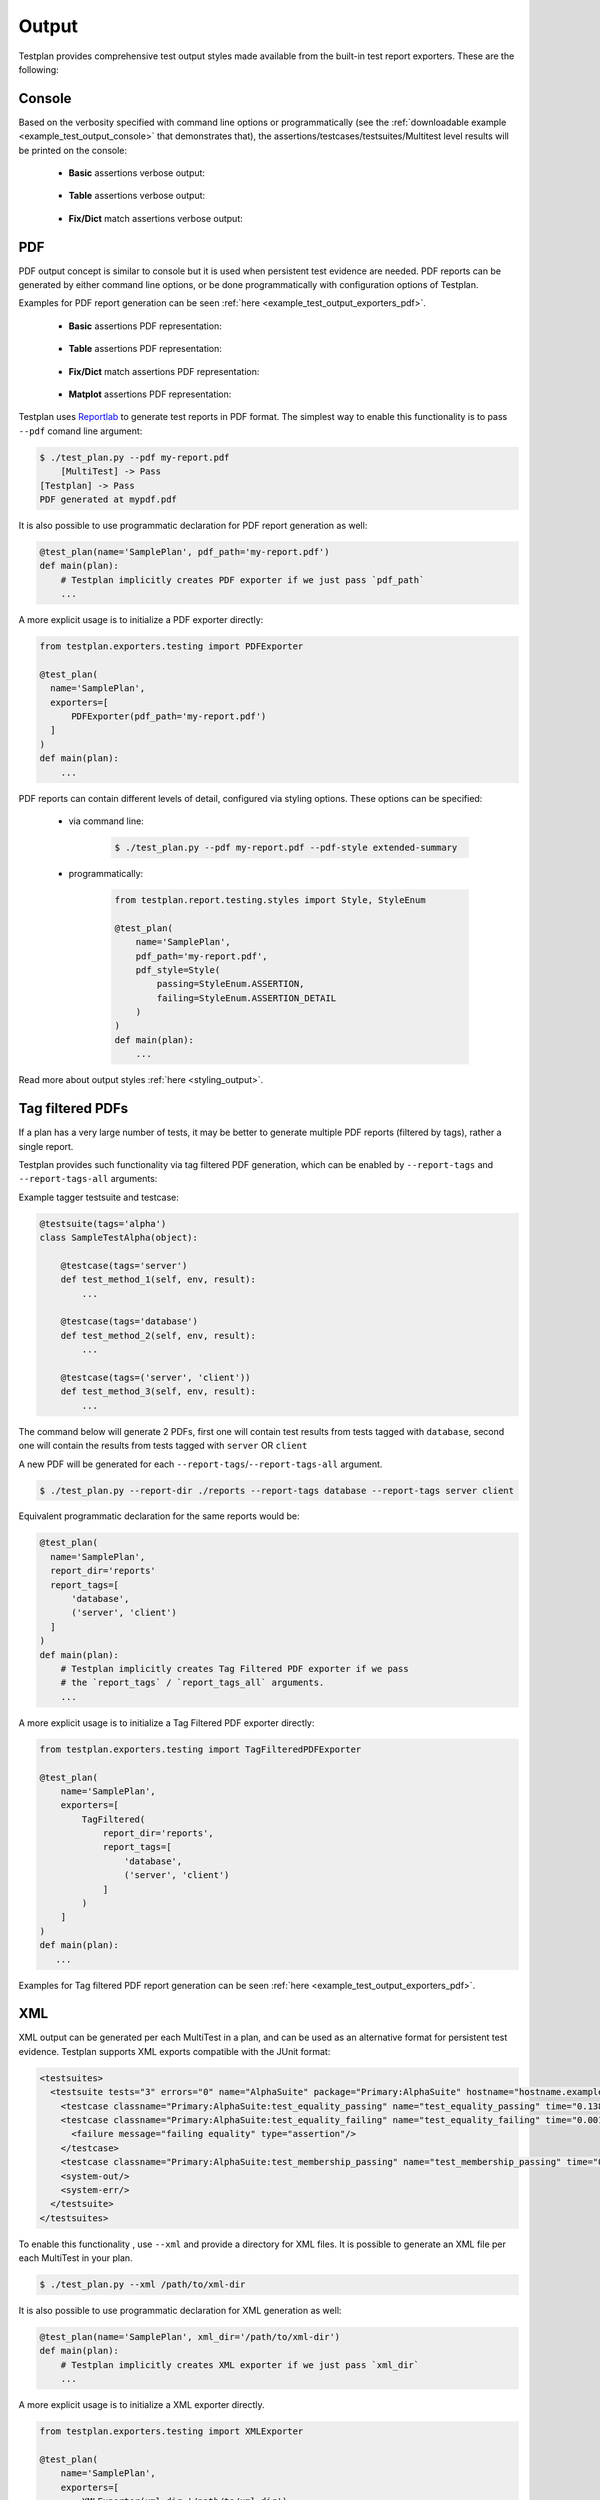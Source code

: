 Output
******

Testplan provides comprehensive test output styles made available from
the built-in test report exporters. These are the following:

.. _Output_Console:

Console
=======

Based on the verbosity specified with command line options or programmatically
(see the :ref:`downloadable example <example_test_output_console>` that demonstrates that),
the assertions/testcases/testsuites/Multitest level results will be printed on the console:

    * **Basic** assertions verbose output:

        .. image:: ../images/output/console/basic_assertions.png

    * **Table** assertions verbose output:

        .. image:: ../images/output/console/table_assertions.png

    * **Fix/Dict** match assertions verbose output:

        .. image:: ../images/output/console/fix_assertions.png


.. _Output_PDF:

PDF
===

PDF output concept is similar to console but it is used when persistent test evidence
are needed. PDF reports can be generated by either command line options, or be done
programmatically with configuration options of Testplan.

Examples for PDF report generation can be seen :ref:`here <example_test_output_exporters_pdf>`.

    * **Basic** assertions PDF representation:

        .. image:: ../images/output/pdf/basic_assertions.png

    * **Table** assertions PDF representation:

        .. image:: ../images/output/pdf/table_assertions.png

    * **Fix/Dict** match assertions PDF representation:

        .. image:: ../images/output/pdf/fix_assertions.png

    * **Matplot** assertions PDF representation:

        .. image:: ../images/output/pdf/matplot_assertions.png

Testplan uses `Reportlab <http://www.reportlab.com/opensource/>`_ to generate
test reports in PDF format. The simplest way to enable this functionality is to
pass ``--pdf`` comand line argument:

.. code-block:: bash

    $ ./test_plan.py --pdf my-report.pdf
        [MultiTest] -> Pass
    [Testplan] -> Pass
    PDF generated at mypdf.pdf


It is also possible to use programmatic declaration for PDF report generation
as well:

.. code-block:: python

    @test_plan(name='SamplePlan', pdf_path='my-report.pdf')
    def main(plan):
        # Testplan implicitly creates PDF exporter if we just pass `pdf_path`
        ...

A more explicit usage is to initialize a PDF exporter directly:

.. code-block:: python

    from testplan.exporters.testing import PDFExporter

    @test_plan(
      name='SamplePlan',
      exporters=[
          PDFExporter(pdf_path='my-report.pdf')
      ]
    )
    def main(plan):
        ...

PDF reports can contain different levels of detail, configured via styling
options. These options can be specified:

    * via command line:

        .. code-block:: bash

            $ ./test_plan.py --pdf my-report.pdf --pdf-style extended-summary

    * programmatically:

        .. code-block:: python

            from testplan.report.testing.styles import Style, StyleEnum

            @test_plan(
                name='SamplePlan',
                pdf_path='my-report.pdf',
                pdf_style=Style(
                    passing=StyleEnum.ASSERTION,
                    failing=StyleEnum.ASSERTION_DETAIL
                )
            )
            def main(plan):
                ...

Read more about output styles :ref:`here <styling_output>`.


.. _Output_Tag_Filtered_PDF:

Tag filtered PDFs
=================

If a plan has a very large number of tests, it may be better to generate
multiple PDF reports (filtered by tags), rather a single report.

Testplan provides such functionality via tag filtered PDF generation, which can
be enabled by ``--report-tags`` and ``--report-tags-all`` arguments:

Example tagger testsuite and testcase:

.. code-block:: python

    @testsuite(tags='alpha')
    class SampleTestAlpha(object):

        @testcase(tags='server')
        def test_method_1(self, env, result):
            ...

        @testcase(tags='database')
        def test_method_2(self, env, result):
            ...

        @testcase(tags=('server', 'client'))
        def test_method_3(self, env, result):
            ...

The command below will generate 2 PDFs, first one will contain test results from
tests tagged with ``database``, second one will contain the results from tests
tagged with ``server`` OR ``client``

A new PDF will be generated for each ``--report-tags``/``--report-tags-all``
argument.

.. code-block:: bash

    $ ./test_plan.py --report-dir ./reports --report-tags database --report-tags server client

Equivalent programmatic declaration for the same reports would be:

.. code-block:: python

    @test_plan(
      name='SamplePlan',
      report_dir='reports'
      report_tags=[
          'database',
          ('server', 'client')
      ]
    )
    def main(plan):
        # Testplan implicitly creates Tag Filtered PDF exporter if we pass
        # the `report_tags` / `report_tags_all` arguments.
        ...

A more explicit usage is to initialize a Tag Filtered PDF exporter directly:

.. code-block:: python

    from testplan.exporters.testing import TagFilteredPDFExporter

    @test_plan(
        name='SamplePlan',
        exporters=[
            TagFiltered(
                report_dir='reports',
                report_tags=[
                    'database',
                    ('server', 'client')
                ]
            )
        ]
    )
    def main(plan):
       ...

Examples for Tag filtered PDF report generation can be seen :ref:`here <example_test_output_exporters_pdf>`.


.. _Output_XML:

XML
===

XML output can be generated per each MultiTest in a plan, and can be used as an
alternative format for persistent test evidence. Testplan supports XML exports
compatible with the JUnit format:

.. code-block:: xml

    <testsuites>
      <testsuite tests="3" errors="0" name="AlphaSuite" package="Primary:AlphaSuite" hostname="hostname.example.com" failures="1" id="0">
        <testcase classname="Primary:AlphaSuite:test_equality_passing" name="test_equality_passing" time="0.138505"/>
        <testcase classname="Primary:AlphaSuite:test_equality_failing" name="test_equality_failing" time="0.001906">
          <failure message="failing equality" type="assertion"/>
        </testcase>
        <testcase classname="Primary:AlphaSuite:test_membership_passing" name="test_membership_passing" time="0.00184"/>
        <system-out/>
        <system-err/>
      </testsuite>
    </testsuites>

To enable this functionality , use ``--xml`` and provide a directory for XML files.
It is possible to generate an XML file per each MultiTest in your plan.

.. code-block:: bash

    $ ./test_plan.py --xml /path/to/xml-dir

It is also possible to use programmatic declaration for XML generation as well:

.. code-block:: python

    @test_plan(name='SamplePlan', xml_dir='/path/to/xml-dir')
    def main(plan):
        # Testplan implicitly creates XML exporter if we just pass `xml_dir`
        ...

A more explicit usage is to initialize a XML exporter directly.

.. code-block:: python

    from testplan.exporters.testing import XMLExporter

    @test_plan(
        name='SamplePlan',
        exporters=[
            XMLExporter(xml_dir='/path/to/xml-dir')
        ]
    )
    def main(plan):
        ...

Examples for XML report generation can be seen :ref:`here <example_test_output_exporters_xml>`.


.. _Output_JSON:

JSON
====

A JSON file fully represents the test data. Testplan supports serialization / deserialization
of test reports, meaning that report can be stored as a JSON file and then loaded back into
memory to generate other kinds of output (e.g. PDF, XML or any custom export target).

Sample JSON output:

.. code-block:: python

  {"entries": [{
    "category": "multitest",
    "description": null,
    "entries": [{
      "category": "suite",
      "description": null,
      "entries": [{
        "description": null,
        "entries": [{
          "category": null,
          "description": "passing equality",
          "first": 1,
          "label": "==",
          "line_no": 54,
          "machine_time": "2018-02-05T15:16:40.951528+00:00",
          "meta_type": "assertion",
          "passed": True,
          "second": 1,
          "type": "Equal",
          "utc_time": "2018-02-05T15:16:40.951516+00:00"}
        ],
        "logs": [],
        "name": "passing_testcase_one",
        "status": "passed",
        "status_override": null,
        "tags": {},
        "tags_index": {},
        "timer": {
          "run": {
            "end": "2018-02-05T15:16:41.164086+00:00",
            "start": "2018-02-05T15:16:40.951456+00:00"}},
            "type": "TestCaseReport",
            "uid": "9b4467e2-668c-4764-942b-061ea58da0f0"
          },
        ...
        ],
        "logs": [],
        "name": "BetaSuite",
        "status": "passed",
        "status_override": null,
        "tags": {},
        "tags_index": {},
        "timer": {},
        "type": "TestGroupReport",
        "uid": "eeb87e19-ffcb-4710-8eeb-6daff89c46d9"}],
        "logs": [],
        "name": "MyMultitest",
        "status": "passed",
        "status_override": null,
        "tags": {},
        "tags_index": {},
        "timer": {},
        "type": "TestGroupReport",
        "uid": "bf44e942-c267-42b9-b379-5ec8c4c7878b"}
      ],
     "meta": {},
     "name": "Basic JSON Report Example",
     "status": "passed",
     "status_override": null,
     "tags_index": {},
     "timer": {
      "run": {
        "end": "2018-02-05T15:16:41.188904+00:00",
        "start": "2018-02-05T15:16:40.937402+00:00"
      }
    },
    uid": "5d541277-e0c4-43c6-941b-dea2c7d3259c"
  }

A JSON report can be generated via ``--json`` argument:

.. code-block:: bash

  $ ./test_plan.py --json /path/to/json

Same result can be achieved by programmatic declaration as well:

.. code-block:: python

    @test_plan(name='Sample Plan', json_path='/path/to/json')
    def main(plan):
        # Testplan implicitly creates JSON exporter if we just pass `json_path`
        ...

A more explicit usage is to initialize a JSON exporter directly:

.. code-block:: python

    from testplan.exporters.testing import JSONExporter

    @test_plan(
        name='Sample Plan',
        exporters=[
            JSONExporter(json_path='/path/to/json')
        ]
    )
    def main(plan):
        ...

Examples for JSON report generation can be seen :ref:`here <example_test_output_exporters_json>`.


.. _Output_Failed_tests:

Failed Tests
============

A text file lists the names of failed tests, which can be used with the ``--patterns-file`` command line option.

Sample Failed Tests output:

.. code-block:: python

    failing_multitest_one:failing_testsuite_one
    error_multitest_two

Generate a Failed Tests report using the ``--dump-failed-tests`` argument:

.. code-block:: bash

  $ ./test_plan.py --dump-failed-tests /path/to/report.txt


Alternatively, use programmatic declaration:

.. code-block:: python

    @test_plan(name='Sample Plan', dump_failed_tests='/path/to/report.txt')
    def main(plan):
        # Automatically creates a Failed Tests exporter when `dump_failed_tests` is provided.
        ...

For explicit usage, initialize a Failed Tests exporter directly:

.. code-block:: python

    from testplan.exporters.testing import FailedTestsExporter

    @test_plan(
        name='Sample Plan',
        exporters=[
            FailedTestsExporter(dump_failed_tests='/path/to/report.txt')
        ]
    )
    def main(plan):
        ...

Examples for Failed Tests report generation can be seen :ref:`here <example_test_failed_tests_exporters>`.


.. _Output_Browser:

Browser
=======

Testplan can store the report locally as a JSON file and then starts a web server
to load and parse it, thus it is convenient for user to open the test report
in the browser such as Chrome or Firefox, like below:

    * **Basic** assertions Browser UI representation:

        .. image:: ../images/output/browser/basic_assertions.png

    * **Table** assertions Browser UI representation:

        .. image:: ../images/output/browser/table_assertions.png

    * **Fix/Dict** match assertions Browser UI represenation:

        .. image:: ../images/output/browser/fix_assertions.png

Command line option ``--ui`` can be used to start a local web server after Testplan runs.
A port number can be specified after the argument, if ignored a random port will be used.
Testplan will print a URL to console which can be opened in a browser to view the report.

.. code-block:: bash

    $ ./test_plan.py --ui 12345

Or programmatically declare it:

.. code-block:: python

    @test_plan(name='SamplePlan', ui_port=12345)
    def main(plan):
        # Testplan implicitly starts a web browser and use can browse the test report
        ...

This feature requires the ``install-testplan-ui`` script to have been run (see
:ref:`Install Testplan <install_testplan>` in the Getting Started section). If
this script hasn't been run the web server will start but the report won't load
in the browser.

An alternative is to initialize a web server exporter directly. But it is recommended
to place this exporter last in the list after all other exporters. Because this exporter
will cause Testplan to block, while other exporters might also have post exporter steps
to be completed.

.. code-block:: python

    from testplan.exporters.testing import WebServerExporter

    @test_plan(
        name='Sample Plan',
        exporters=[
            WebServerExporter(ui_port=12345)
        ]
    )
    def main(plan):
        ...


